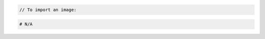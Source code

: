 .. code-block:: csharp

.. code-block:: java

.. code-block:: javascript

.. code-block:: php

    // To import an image:

.. code-block:: python

.. code-block:: ruby

  # N/A
